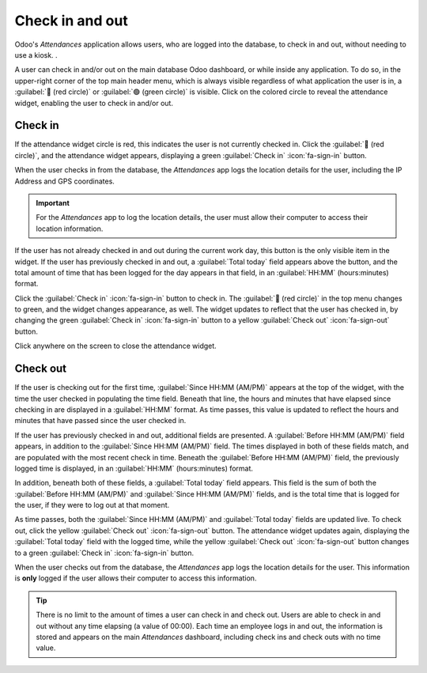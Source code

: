 ================
Check in and out
================

Odoo's *Attendances* application allows users, who are logged into the database, to check in and
out, without needing to use a kiosk. .

A user can check in and/or out on the main database Odoo dashboard, or while inside any application.
To do so, in the upper-right corner of the top main header menu, which is always visible regardless
of what application the user is in, a :guilabel:`🔴 (red circle)` or :guilabel:`🟢 (green circle)`
is visible. Click on the colored circle to reveal the attendance widget, enabling the user to check
in and/or out.

.. image:: check_in_check_out/top-menu.png
   :align: center
   :alt: Top right main menu with check in button highlighted.

.. _attendances/check-in:

Check in
========

If the attendance widget circle is red, this indicates the user is not currently checked in. Click
the :guilabel:`🔴 (red circle)`, and the attendance widget appears, displaying a green
:guilabel:`Check in` :icon:`fa-sign-in` button.

.. image:: check_in_check_out/check-in.png
   :align: center
   :alt: Top right main menu with check in button highlighted.

When the user checks in from the database, the *Attendances* app logs the location details for the
user, including the IP Address and GPS coordinates.

.. important::
   For the *Attendances* app to log the location details, the user must allow their computer to
   access their location information.

If the user has not already checked in and out during the current work day, this button is the only
visible item in the widget. If the user has previously checked in and out, a :guilabel:`Total today`
field appears above the button, and the total amount of time that has been logged for the day
appears in that field, in an :guilabel:`HH:MM` (hours:minutes) format.

Click the :guilabel:`Check in` :icon:`fa-sign-in` button to check in. The :guilabel:`🔴 (red
circle)` in the top menu changes to green, and the widget changes appearance, as well. The widget
updates to reflect that the user has checked in, by changing the green :guilabel:`Check in`
:icon:`fa-sign-in` button to a yellow :guilabel:`Check out` :icon:`fa-sign-out` button.

Click anywhere on the screen to close the attendance widget.

Check out
=========

If the user is checking out for the first time, :guilabel:`Since HH:MM (AM/PM)` appears at the top
of the widget, with the time the user checked in populating the time field. Beneath that line, the
hours and minutes that have elapsed since checking in are displayed in a :guilabel:`HH:MM` format.
As time passes, this value is updated to reflect the hours and minutes that have passed since the
user checked in.

If the user has previously checked in and out, additional fields are presented. A :guilabel:`Before
HH:MM (AM/PM)` field appears, in addition to the :guilabel:`Since HH:MM (AM/PM)` field. The times
displayed in both of these fields match, and are populated with the most recent check in time.
Beneath the :guilabel:`Before HH:MM (AM/PM)` field, the previously logged time is displayed, in an
:guilabel:`HH:MM` (hours:minutes) format.

In addition, beneath both of these fields, a :guilabel:`Total today` field appears. This field is
the sum of both the :guilabel:`Before HH:MM (AM/PM)` and :guilabel:`Since HH:MM (AM/PM)` fields, and
is the total time that is logged for the user, if they were to log out at that moment.

As time passes, both the :guilabel:`Since HH:MM (AM/PM)` and :guilabel:`Total today` fields are
updated live. To check out, click the yellow :guilabel:`Check out` :icon:`fa-sign-out` button. The
attendance widget updates again, displaying the :guilabel:`Total today` field with the logged time,
while the yellow :guilabel:`Check out` :icon:`fa-sign-out` button changes to a green
:guilabel:`Check in` :icon:`fa-sign-in` button.

When the user checks out from the database, the *Attendances* app logs the location details for the
user. This information is **only** logged if the user allows their computer to access this
information.

.. image:: check_in_check_out/check-in-database-message.png
   :align: center
   :alt: The pop-up that appears when an employee checks in inside the database.

.. tip::
   There is no limit to the amount of times a user can check in and check out. Users are able to
   check in and out without any time elapsing (a value of 00:00). Each time an employee logs in and
   out, the information is stored and appears on the main *Attendances* dashboard, including check
   ins and check outs with no time value.
